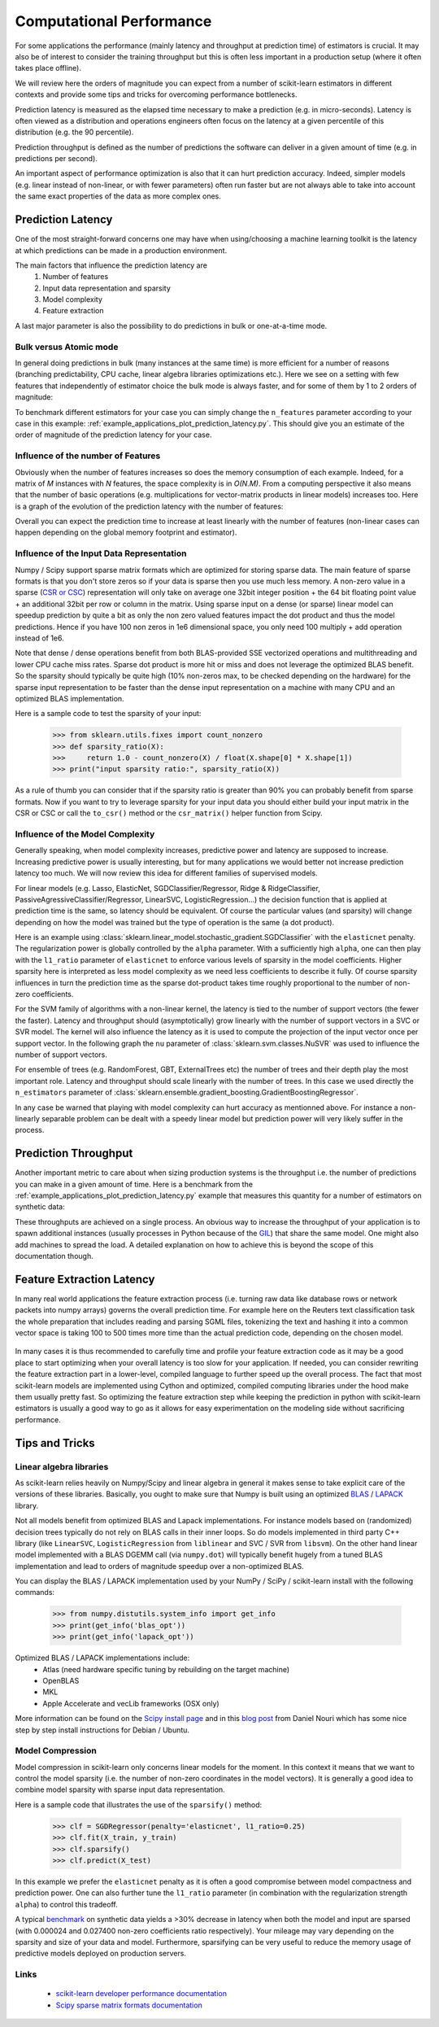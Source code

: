 .. _computational_performance:

=========================
Computational Performance
=========================

For some applications the performance (mainly latency and throughput at
prediction time) of estimators is crucial. It may also be of interest to
consider the training throughput but this is often less important in a
production setup (where it often takes place offline).

We will review here the orders of magnitude you can expect from a number of
scikit-learn estimators in different contexts and provide some tips and
tricks for overcoming performance bottlenecks.

Prediction latency is measured as the elapsed time necessary to make a
prediction (e.g. in micro-seconds). Latency is often viewed as a distribution
and operations engineers often focus on the latency at a given percentile of
this distribution (e.g. the 90 percentile).

Prediction throughput is defined as the number of predictions the software can
deliver in a given amount of time (e.g. in predictions per second).

An important aspect of performance optimization is also that it can hurt
prediction accuracy. Indeed, simpler models (e.g. linear instead of
non-linear, or with fewer parameters) often run faster but are not always able
to take into account the same exact properties of the data as more complex ones.

Prediction Latency
==================

One of the most straight-forward concerns one may have when using/choosing a
machine learning toolkit is the latency at which predictions can be made in a
production environment.

The main factors that influence the prediction latency are
  1. Number of features
  2. Input data representation and sparsity
  3. Model complexity
  4. Feature extraction

A last major parameter is also the possibility to do predictions in bulk or
one-at-a-time mode.

Bulk versus Atomic mode
-----------------------

In general doing predictions in bulk (many instances at the same time) is
more efficient for a number of reasons (branching predictability, CPU cache,
linear algebra libraries optimizations etc.). Here we see on a setting
with few features that independently of estimator choice the bulk mode is
always faster, and for some of them by 1 to 2 orders of magnitude:

.. |atomic_prediction_latency| image::  ../auto_examples/applications/images/plot_prediction_latency_1.png
    :target: ../auto_examples/applications/plot_prediction_latency.html
    :scale: 80

.. centered:: |atomic_prediction_latency|

.. |bulk_prediction_latency| image::  ../auto_examples/applications/images/plot_prediction_latency_2.png
    :target: ../auto_examples/applications/plot_prediction_latency.html
    :scale: 80

.. centered:: |bulk_prediction_latency|

To benchmark different estimators for your case you can simply change the
``n_features`` parameter according to your case in this example:
:ref:`example_applications_plot_prediction_latency.py`. This should give you
an estimate of the order of magnitude of the prediction latency for your case.

Influence of the number of Features
-----------------------------------

Obviously when the number of features increases so does the memory
consumption of each example. Indeed, for a matrix of `M` instances with `N`
features, the space complexity is in `O(N.M)`. From a computing perspective
it also means that the number of basic operations (e.g. multiplications for
vector-matrix products in linear models) increases too. Here is a graph of
the evolution of the prediction latency with the number of features:

.. |influence_of_n_features_on_latency| image::  ../auto_examples/applications/images/plot_prediction_latency_3.png
    :target: ../auto_examples/applications/plot_prediction_latency.html
    :scale: 80

.. centered:: |influence_of_n_features_on_latency|

Overall you can expect the prediction time to increase at least linearly with
the number of features (non-linear cases can happen depending on the global
memory footprint and estimator).

Influence of the Input Data Representation
------------------------------------------

Numpy / Scipy support sparse matrix formats which are optimized for storing
sparse data. The main feature of sparse formats is that you don't store zeros
so if your data is sparse then you use much less memory. A non-zero value in
a sparse (`CSR or CSC <http://docs.scipy.org/doc/scipy/reference/sparse.html>`_)
representation will only take on average one 32bit integer position + the 64
bit floating point value + an additional 32bit per row or column in the matrix.
Using sparse input on a dense (or sparse) linear model can speedup prediction
by quite a bit as only the non zero valued features impact the dot product
and thus the model predictions. Hence if you have 100 non zeros in 1e6
dimensional space, you only need 100 multiply + add operation instead of 1e6.

Note that dense / dense operations benefit from both BLAS-provided SSE
vectorized operations and multithreading and lower CPU cache miss rates. Sparse
dot product is more hit or miss and does not leverage the optimized BLAS
benefit. So the sparsity should typically be quite high (10% non-zeros max,
to be checked depending on the hardware) for the sparse input representation
to be faster than the dense input representation on a machine with many CPU and
an optimized BLAS implementation.

Here is a sample code to test the sparsity of your input:

    >>> from sklearn.utils.fixes import count_nonzero
    >>> def sparsity_ratio(X):
    >>>     return 1.0 - count_nonzero(X) / float(X.shape[0] * X.shape[1])
    >>> print("input sparsity ratio:", sparsity_ratio(X))

As a rule of thumb you can consider that if the sparsity ratio is greater
than 90% you can probably benefit from sparse formats. Now if you want to try
to leverage sparsity for your input data you should either build your input
matrix in the CSR or CSC or call the ``to_csr()`` method or the ``csr_matrix()``
helper function from Scipy.

Influence of the Model Complexity
---------------------------------

Generally speaking, when model complexity increases, predictive power and
latency are supposed to increase. Increasing predictive power is usually
interesting, but for many applications we would better not increase
prediction latency too much. We will now review this idea for different
families of supervised models.

For linear models (e.g. Lasso, ElasticNet, SGDClassifier/Regressor,
Ridge & RidgeClassifier, PassiveAgressiveClassifier/Regressor, LinearSVC,
LogisticRegression...) the decision function that is applied at prediction
time is the same, so latency should be equivalent. Of course the particular
values (and sparsity) will change depending on how the model was trained but
the type of operation is the same (a dot product).

Here is an example using
:class:`sklearn.linear_model.stochastic_gradient.SGDClassifier` with the
``elasticnet`` penalty. The regularization power is globally controlled by
the ``alpha`` parameter. With a sufficiently high ``alpha``,
one can then play with the ``l1_ratio`` parameter of ``elasticnet`` to
enforce various levels of sparsity in the model coefficients. Higher sparsity
here is interpreted as less model complexity as we need less coefficients to
describe it fully. Of course sparsity influences in turn the prediction time
as the sparse dot-product takes time roughly proportional to the number of
non-zero coefficients.

.. |en_model_complexity| image::  ../auto_examples/applications/images/plot_model_complexity_influence_1.png
    :target: ../auto_examples/applications/plot_model_complexity_influence.html
    :scale: 80

.. centered:: |en_model_complexity|

For the SVM family of algorithms with a non-linear kernel, the latency is tied
to the number of support vectors (the fewer the faster). Latency and
throughput should (asymptotically) grow linearly with the number of support
vectors in a SVC or SVR model. The kernel will also influence the latency as
it is used to compute the projection of the input vector once per support
vector. In the following graph the ``nu`` parameter of
:class:`sklearn.svm.classes.NuSVR` was used to influence the number of
support vectors.

.. |nusvr_model_complexity| image::  ../auto_examples/applications/images/plot_model_complexity_influence_2.png
    :target: ../auto_examples/applications/plot_model_complexity_influence.html
    :scale: 80

.. centered:: |nusvr_model_complexity|

For ensemble of trees (e.g. RandomForest, GBT, ExternalTrees etc) the
number of trees and their depth play the most important role. Latency and
throughput should scale linearly with the number of trees. In this case
we used directly the ``n_estimators`` parameter of
:class:`sklearn.ensemble.gradient_boosting.GradientBoostingRegressor`.

.. |gbt_model_complexity| image::  ../auto_examples/applications/images/plot_model_complexity_influence_3.png
    :target: ../auto_examples/applications/plot_model_complexity_influence.html
    :scale: 80

.. centered:: |gbt_model_complexity|

In any case be warned that playing with model complexity can hurt accuracy as
mentionned above. For instance a non-linearly separable problem can be dealt
with a speedy linear model but prediction power will very likely suffer in
the process.

Prediction Throughput
=====================

Another important metric to care about when sizing production systems is the
throughput i.e. the number of predictions you can make in a given amount of
time. Here is a benchmark from the
:ref:`example_applications_plot_prediction_latency.py` example that measures
this quantity for a number of estimators on synthetic data:

.. |throughput_benchmark| image::  ../auto_examples/applications/images/plot_prediction_latency_4.png
    :target: ../auto_examples/applications/plot_prediction_latency.html
    :scale: 80

.. centered:: |throughput_benchmark|

These throughputs are achieved on a single process. An obvious way to
increase the throughput of your application is to spawn additional instances
(usually processes in Python because of the
`GIL <https://wiki.python.org/moin/GlobalInterpreterLock>`_) that share the
same model. One might also add machines to spread the load. A detailed
explanation on how to achieve this is beyond the scope of this documentation
though.

Feature Extraction Latency
==========================

In many real world applications the feature extraction process (i.e. turning
raw data like database rows or network packets into numpy arrays) governs the
overall prediction time. For example here on the Reuters text classification
task the whole preparation that includes reading and parsing SGML files,
tokenizing the text and hashing it into a common vector space is taking 100
to 500 times more time than the actual prediction code, depending on the chosen
model.

 .. |prediction_time| image::  ../auto_examples/applications/images/plot_out_of_core_classification_4.png
    :target: ../auto_examples/applications/plot_out_of_core_classification.html
    :scale: 80

.. centered:: |prediction_time|

In many cases it is thus recommended to carefully time and profile your
feature extraction code as it may be a good place to start optimizing when
your overall latency is too slow for your application. If needed,
you can consider rewriting the feature extraction part in a lower-level,
compiled language to further speed up the overall process. The fact that
most scikit-learn models are implemented using Cython and optimized,
compiled computing libraries under the hood make them usually pretty fast.
So optimizing the feature extraction step while keeping the prediction in
python with scikit-learn estimators is usually a good way to go as it allows
for easy experimentation on the modeling side without sacrificing performance.

Tips and Tricks
===============

Linear algebra libraries
------------------------

As scikit-learn relies heavily on Numpy/Scipy and linear algebra in general it
makes sense to take explicit care of the versions of these libraries.
Basically, you ought to make sure that Numpy is built using an optimized `BLAS
<http://en.wikipedia.org/wiki/Basic_Linear_Algebra_Subprograms>`_ /
`LAPACK <http://en.wikipedia.org/wiki/LAPACK>`_ library.

Not all models benefit from optimized BLAS and Lapack implementations. For
instance models based on (randomized) decision trees typically do not rely on
BLAS calls in their inner loops. So do models implemented in third party C++
library (like ``LinearSVC``, ``LogisticRegression`` from ``liblinear`` and SVC /
SVR from ``libsvm``). On the other hand linear model implemented with a BLAS
DGEMM call (via ``numpy.dot``) will typically benefit hugely from a tuned BLAS
implementation and lead to orders of magnitude speedup over a non-optimized
BLAS.

You can display the BLAS / LAPACK implementation used by your NumPy / SciPy /
scikit-learn install with the following commands:


    >>> from numpy.distutils.system_info import get_info
    >>> print(get_info('blas_opt'))
    >>> print(get_info('lapack_opt'))


Optimized BLAS / LAPACK implementations include:
 - Atlas (need hardware specific tuning by rebuilding on the target machine)
 - OpenBLAS
 - MKL
 - Apple Accelerate and vecLib frameworks (OSX only)

More information can be found on the `Scipy install page <http://docs.scipy
.org/doc/numpy/user/install.html>`_
and in this
`blog post <http://danielnouri.org/notes/2012/12/19/libblas-and-liblapack-issues-and-speed,-with-scipy-and-ubuntu/>`_
from Daniel Nouri which has some nice step by step install instructions for
Debian / Ubuntu.

Model Compression
-----------------

Model compression in scikit-learn only concerns linear models for the moment.
In this context it means that we want to control the model sparsity (i.e. the
number of non-zero coordinates in the model vectors). It is generally a good
idea to combine model sparsity with sparse input data representation.

Here is a sample code that illustrates the use of the ``sparsify()`` method:

    >>> clf = SGDRegressor(penalty='elasticnet', l1_ratio=0.25)
    >>> clf.fit(X_train, y_train)
    >>> clf.sparsify()
    >>> clf.predict(X_test)

In this example we prefer the ``elasticnet`` penalty as it is often a good
compromise between model compactness and prediction power. One can also
further tune the ``l1_ratio`` parameter (in combination with the
regularization strength ``alpha``) to control this tradeoff.

A typical `benchmark <https://github.com/scikit-learn/scikit-learn/tree/masternchmarks/bench_sparsify.py>`_
on synthetic data yields a >30% decrease in latency when both the model and
input are sparsed (with 0.000024 and 0.027400 non-zero coefficients ratio
respectively). Your mileage may vary depending on the sparsity and size of
your data and model.
Furthermore, sparsifying can be very useful to reduce the memory usage of
predictive models deployed on production servers.

Links
-----

  - `scikit-learn developer performance documentation <../developers/performance.html>`_
  - `Scipy sparse matrix formats documentation <http://docs.scipy.org/doc/scipy/reference/sparse.html>`_
